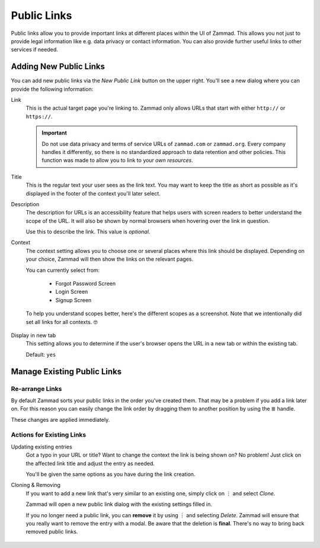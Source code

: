 Public Links
============

Public links allow you to provide important links at different places
within the UI of Zammad. This allows you not just to provide legal information
like e.g. data privacy or contact information. You can also provide further
useful links to other services if needed.

.. figure:: /images/manage/public-links/public-links-management.png
   :alt: Screenshot showing the public links management interface within
         the settings

.. _public_links_add_new:

Adding New Public Links
-----------------------

You can add new public links via the *New Public Link*  button on the upper
right. You'll see a new dialog where you can provide the following information:

Link
   This is the actual target page you're linking to. Zammad only allows URLs
   that start with either ``http://`` or ``https://``.

   .. important::

      Do not use data privacy and terms of service URLs of ``zammad.com``
      or ``zammad.org``. Every company handles it differently, so there is no
      standardized approach to data retention and other policies.
      This function was made to allow you to link to your *own resources*.

Title
   This is the regular text your user sees as the link text.
   You may want to keep the title as short as possible as it's displayed in
   the footer of the context you'll later select.

Description
   The description for URLs is an accessibility feature that helps users with
   screen readers to better understand the scope of the URL. It will also be shown
   by normal browsers when hovering over the link in question.

   Use this to describe the link.
   This value is *optional*.

Context
   The context setting allows you to choose one or several places where this link
   should be displayed. Depending on your choice, Zammad will then show the
   links on the relevant pages.

   You can currently select from:

      * Forgot Password Screen
      * Login Screen
      * Signup Screen

   To help you understand scopes better, here's the different scopes as a
   screenshot. Note that we intentionally did set all links for all contexts. 🤓

      .. tabs::

         .. tab:: Login Screen

            .. figure:: /images/manage/public-links/public-links_login-page.png
               :alt: Screenshot showing Zammad's forgot password page with custom
                     public links
               :height: 540px

         .. tab:: Forgot Password Screen

            .. figure:: /images/manage/public-links/public-links_forgot-password.png
               :alt: Screenshot showing Zammad's login page with custom public
                     links
               :height: 220px

         .. tab:: Signup Screen

            .. figure:: /images/manage/public-links/public-links_signup-page.png
               :alt: Screenshot showing Zammad's signup page with custom public links
               :height: 320px

Display in new tab
   This setting allows you to determine if the user's browser opens the URL in
   a new tab or within the existing tab.

   Default: ``yes``

.. _public_links_manage_existing:

Manage Existing Public Links
----------------------------

.. _public_links_rearrange:

Re-arrange Links
^^^^^^^^^^^^^^^^

By default Zammad sorts your public links in the order you've created them.
That may be a problem if you add a link later on. For this reason you can
easily change the link order by dragging them to another position by using
the ≣ handle.

These changes are applied immediately.

.. _public_links_actions:

Actions for Existing Links
^^^^^^^^^^^^^^^^^^^^^^^^^^

Updating existing entries
   Got a typo in your URL or title? Want to change the context the link is
   being shown on? No problem! Just click on the affected link title and adjust
   the entry as needed.

   You'll be given the same options as you have during the link creation.

Cloning & Removing
   If you want to add a new link that's very similar to an existing one, simply
   click on ⋮ and select *Clone*.

   Zammad will open a new public link dialog with the existing settings
   filled in.

   If you no longer need a public link, you can **remove** it by using ⋮ and
   selecting *Delete*. Zammad will ensure that you really want to remove the
   entry with a modal. Be aware that the deletion is **final**. There's no
   way to bring back removed public links.

   .. figure:: /images/manage/public-links/public-links-action-menu.png
      :alt: Screenshot showing the ⋮ action menu in public links
